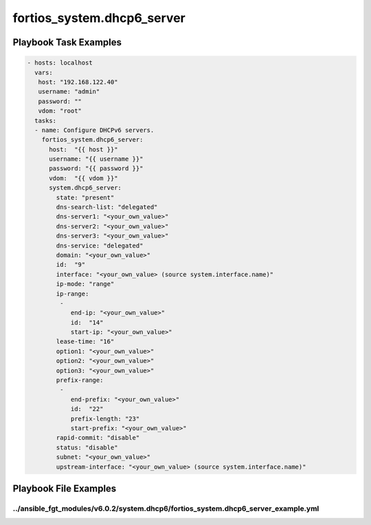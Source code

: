 ===========================
fortios_system.dhcp6_server
===========================


Playbook Task Examples
----------------------

.. code-block:: yaml

    - hosts: localhost
      vars:
       host: "192.168.122.40"
       username: "admin"
       password: ""
       vdom: "root"
      tasks:
      - name: Configure DHCPv6 servers.
        fortios_system.dhcp6_server:
          host:  "{{ host }}"
          username: "{{ username }}"
          password: "{{ password }}"
          vdom:  "{{ vdom }}"
          system.dhcp6_server:
            state: "present"
            dns-search-list: "delegated"
            dns-server1: "<your_own_value>"
            dns-server2: "<your_own_value>"
            dns-server3: "<your_own_value>"
            dns-service: "delegated"
            domain: "<your_own_value>"
            id:  "9"
            interface: "<your_own_value> (source system.interface.name)"
            ip-mode: "range"
            ip-range:
             -
                end-ip: "<your_own_value>"
                id:  "14"
                start-ip: "<your_own_value>"
            lease-time: "16"
            option1: "<your_own_value>"
            option2: "<your_own_value>"
            option3: "<your_own_value>"
            prefix-range:
             -
                end-prefix: "<your_own_value>"
                id:  "22"
                prefix-length: "23"
                start-prefix: "<your_own_value>"
            rapid-commit: "disable"
            status: "disable"
            subnet: "<your_own_value>"
            upstream-interface: "<your_own_value> (source system.interface.name)"



Playbook File Examples
----------------------


../ansible_fgt_modules/v6.0.2/system.dhcp6/fortios_system.dhcp6_server_example.yml
++++++++++++++++++++++++++++++++++++++++++++++++++++++++++++++++++++++++++++++++++

.. code-block:: yaml
            - hosts: localhost
      vars:
       host: "192.168.122.40"
       username: "admin"
       password: ""
       vdom: "root"
      tasks:
      - name: Configure DHCPv6 servers.
        fortios_system.dhcp6_server:
          host:  "{{ host }}"
          username: "{{ username }}"
          password: "{{ password }}"
          vdom:  "{{ vdom }}"
          system.dhcp6_server:
            state: "present"
            dns-search-list: "delegated"
            dns-server1: "<your_own_value>"
            dns-server2: "<your_own_value>"
            dns-server3: "<your_own_value>"
            dns-service: "delegated"
            domain: "<your_own_value>"
            id:  "9"
            interface: "<your_own_value> (source system.interface.name)"
            ip-mode: "range"
            ip-range:
             -
                end-ip: "<your_own_value>"
                id:  "14"
                start-ip: "<your_own_value>"
            lease-time: "16"
            option1: "<your_own_value>"
            option2: "<your_own_value>"
            option3: "<your_own_value>"
            prefix-range:
             -
                end-prefix: "<your_own_value>"
                id:  "22"
                prefix-length: "23"
                start-prefix: "<your_own_value>"
            rapid-commit: "disable"
            status: "disable"
            subnet: "<your_own_value>"
            upstream-interface: "<your_own_value> (source system.interface.name)"




